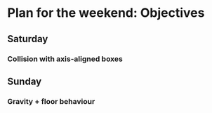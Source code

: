 #+STARTUP: indent

* Plan for the weekend: Objectives
** Saturday
*** Collision with axis-aligned boxes
** Sunday
*** Gravity + floor behaviour
